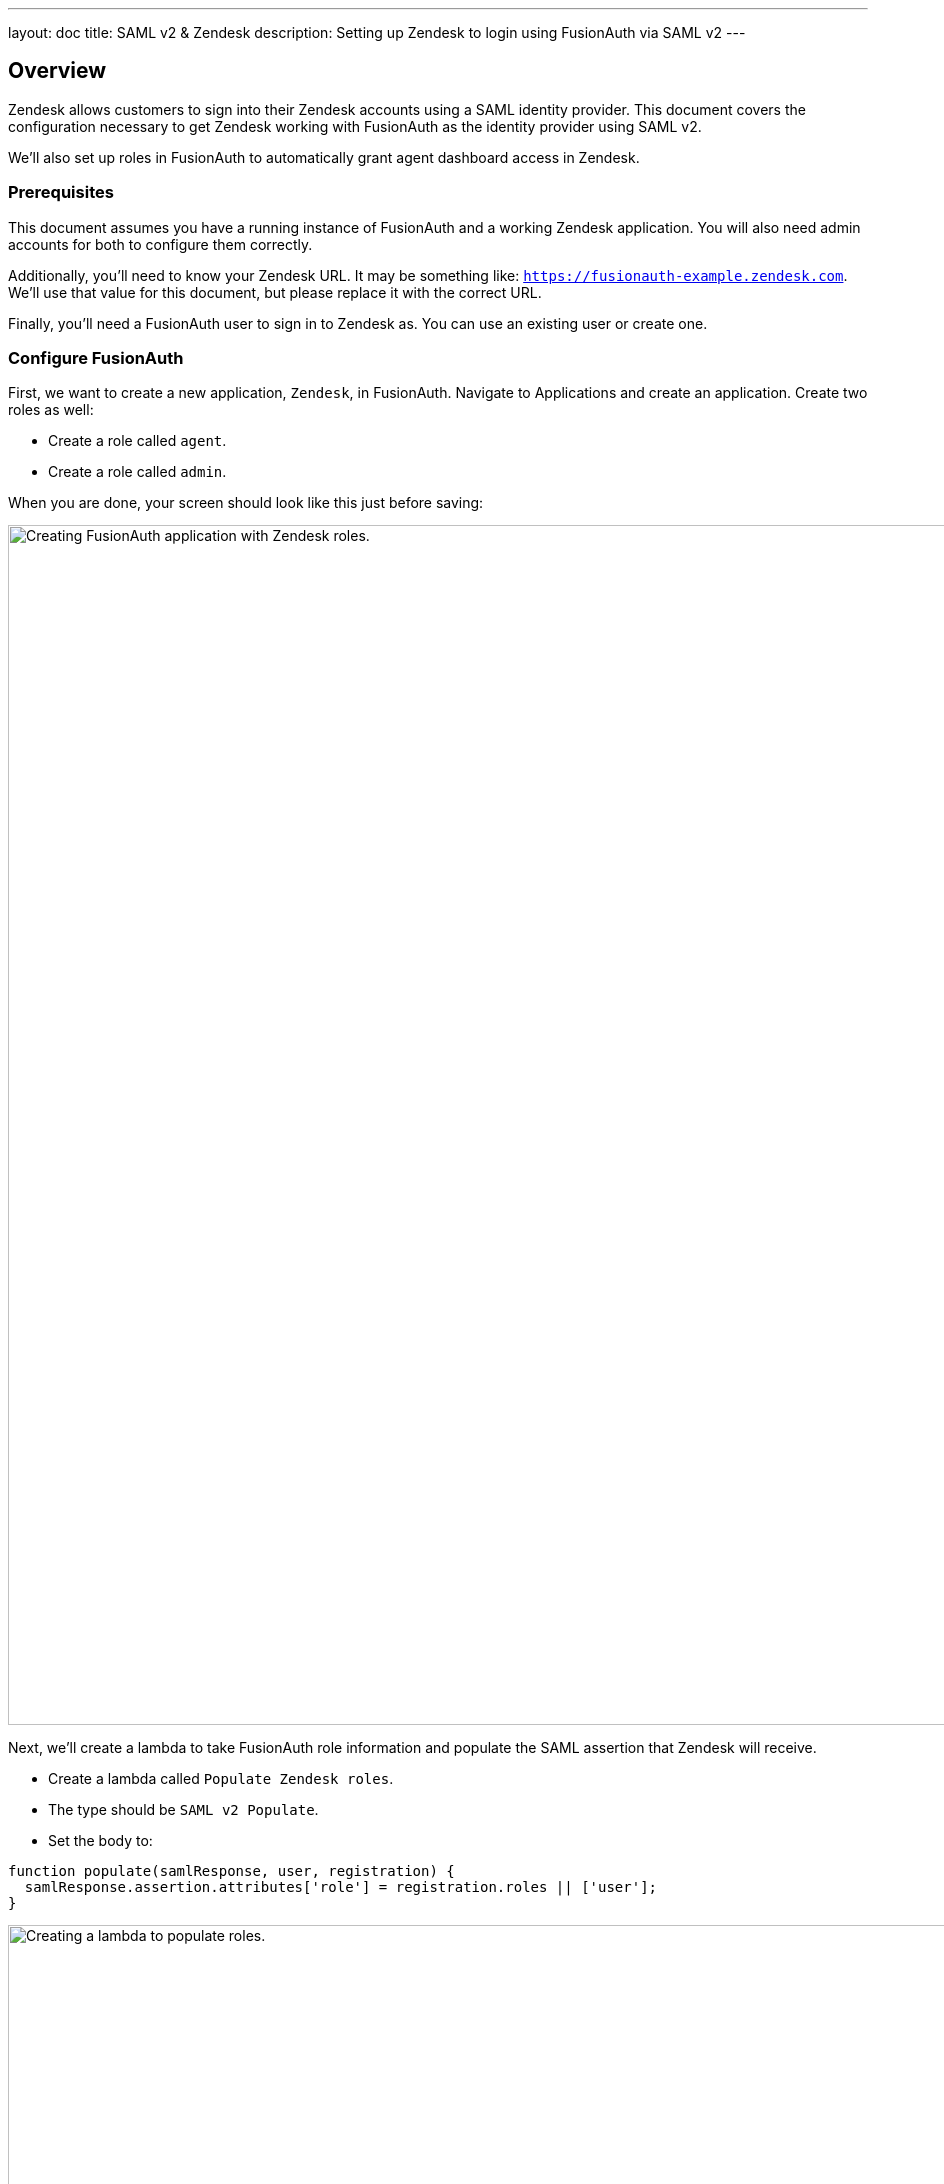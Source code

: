 ---
layout: doc
title: SAML v2 & Zendesk
description: Setting up Zendesk to login using FusionAuth via SAML v2
---

== Overview
Zendesk allows customers to sign into their Zendesk accounts using a SAML identity provider. This document covers the configuration necessary to get Zendesk working with FusionAuth as the identity provider using SAML v2.

We'll also set up roles in FusionAuth to automatically grant agent dashboard access in Zendesk.

=== Prerequisites

This document assumes you have a running instance of FusionAuth and a working Zendesk application. You will also need admin accounts for both to configure them correctly.

Additionally, you'll need to know your Zendesk URL. It may be something like: `https://fusionauth-example.zendesk.com`. We'll use that value for this document, but please replace it with the correct URL.

Finally, you'll need a FusionAuth user to sign in to Zendesk as. You can use an existing user or create one.

=== Configure FusionAuth

First, we want to create a new application, `Zendesk`, in FusionAuth. Navigate to [breadcrumb]#Applications# and create an application. Create two roles as well:

* Create a role called `agent`.
* Create a role called `admin`.

When you are done, your screen should look like this just before saving:

image::samlv2/zendesk/create-application-and-roles.png[Creating FusionAuth application with Zendesk roles.,width=1200,role=shadowed]

Next, we'll create a lambda to take FusionAuth role information and populate the SAML assertion that Zendesk will receive.

* Create a lambda called `Populate Zendesk roles`. 
* The type should be `SAML v2 Populate`. 
* Set the body to:
[source,javascript]
----
function populate(samlResponse, user, registration) {
  samlResponse.assertion.attributes['role'] = registration.roles || ['user'];
}
----

image::samlv2/zendesk/create-role-lambda.png[Creating a lambda to populate roles.,width=1200,role=shadowed]

Return to the `Zendesk` FusionAuth application.

* Edit the application.
* Go to the SAML tab.
* Enable SAML.

To configure SAML, use these settings:

* `Issuer` = `https://fusionauth-example.zendesk.com`, note that there is no trailing slash.
* `Audience` = Leave this blank.
* `Callback URL` = `https://fusionauth-example.zendesk.com/access/saml/`
* `Logout URL` = A location that users should be sent to after they sign out of Zendesk.
* `Signing Key` = Either select an existing key or let FusionAuth create a new one.
* `XML signature canonicalization method` = `Exclusive with comments`
* `Response populate lambda` = Choose the previously created lambda.

image::samlv2/zendesk/saml-config.png[Application SAML configuration.,width=1200,role=shadowed]

Click save. Now view the application configuration and scroll down to the `SAML v2 Integration details` section.  Copy the following information:

* `Login URL`
* `Logout URL`

image::samlv2/zendesk/saml-details-for-application.png[The SAML Integration Details.,width=1200,role=shadowed]

Next, navigate to [breadcrumb]#Users# to edit the user you have previously set up or create a new one. Create a registration to add that user to the `Zendesk` application and give them the appropriate role. If you don't give them an `admin` or `agent` role, they'll default to a `end user` Zendesk role.

Finally, go to [breadcrumb]#Settings -> Key Master# and view the `Signing Key` you created or chose. Copy the `Fingerprint (SHA-256)` value. This will be something like `FF:74:12:A5:40:67:E9:90:24:FC:95:07:FC:B7:E6:36:9B:26:75:6B:24:9D:3E:49:0A:43:4D:BC:03:00:DD:AA`.

image::samlv2/zendesk/fingerprint-for-zendesk.png[The required certificate fingerprint.,width=1200,role=shadowed]

=== Configure Zendesk

The https://support.zendesk.com/hc/en-us/articles/203663676[general Zendesk SSO instructions] are worth reading.

To configure Zendesk to use FusionAuth to manage your users, head to your application's security center, then to the `Single sign-on` section. This is a direct URL to that section: https://fusionauth-example.zendesk.com/admin/security/sso

Enable SAML, then configure it.

* The `SAML SSO URL` is the `Login URL` previously copied.
* The `Remote Logout URL` is the `Logout URL` previously copied.
* The `Certificate fingerprint` is the `Fingerprint (SHA-256)` value previously copied.

image::samlv2/zendesk/zendesk-saml-config.png[The Zendesk SSO configuration screen.,width=1200,role=shadowed]

Save the SAML configuration. The next step is to allow users to log in using the SAML integration. You can choose to let end users, staff, or both use single sign-on.

Proceed to the `Staff members` section. Check `External authentication` and select `Single sign-on`. You should see that SAML is enabled. Save the configuration.

Navigate to the `End users` section. Check `External authentication`. You should see that SAML is enabled. Save the configuration.

You can also uncheck `Zendesk Authentication` in these two sections to ensure that users are managed only in FusionAuth. Admin users will be able to access their dashboared at `https://fusionauth-example.zendesk.com/access/normal` should FusionAuth be unavailable for any reason.

New users are assigned the Zendesk `end user` role if they have no FusionAuth role. By default, users with the `user` role are sent to the Zendesk Help Center, which is not enabled by default in new Zendesk accounts. If this is the case, you'll get an error message.

=== Log in

Open a different browser and go to your Zendesk URL: `https://fusionauth-example.zendesk.com/`.

Enter the user credentials previously configured in FusionAuth.

You should arrive at a screen appropriate to the role of the user (Help Center for end users, the Zendesk dashboard for others).

